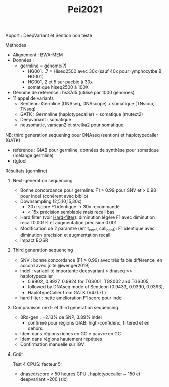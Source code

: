 :PROPERTIES:
:ID:       86021c82-dcb1-4c03-a7e3-0daed5511ca4
:END:
#+title: Pei2021

Apport : DeepVariant et Sention non testé
**** Méthodes
- Alignement : BWA-MEM
- Données :
  - germline = génome(?)
    - HG001...7 = Hiseq2500 avec 30x (sauf 40x pour lymphocytbe B HG001)
    - HG001, 2 et 5 sur pacbio à 30x
    - somatique hiseq2500 à 100X
- Génome de référence : hs37d5 (utilisé par 1000 génomes)
- 11 appel de variants
  - Sentieon: Germline (DNAseq, DNAscope) + somatique (TNscop, TNseq)
  - GATK : Germnline (haplotypecaller) + somatique (mutect2)
  - Deepvariant : somatique
  - neusomatic, varscan2 et strelka2 pour somatique
NB: third generation sequening pour DNAseq (sention)  et haplotypecaller (GATK)
- référence : GIAB pour germline, données de synthèse pour somatique (mélange germline)
- rtgtool
**** Résultats (germline)
***** Next-generation sequencing
- Bonne concordance pour germline: F1 > 0.99 pour SNV et > 0.98 pour indel (cohérent avec biblio)
- Downsampling (2,5,10,15,30x)
  - 30x: score F1 identique -> 30x recommandé
  - < 15x précision semblable mais recall bas
- Hard filter (voir [[id:17aa8b97-b6d1-465e-bcdd-f9dafa9e8f2c][Hard-filter]]): diminution légère F1 avec diminution recall 0.001% et augmentation  precision 0.001
- Modification de 2 paramtre (emit_conf, call_conf): F1 identique avec diminution precision et augmentation recall
- Impact BQSR
***** Third generation  sequencing
- SNV : bonne concordance (F1 > 0.99) avec très faible différence, en accord avec [cite:@wenger2019]
- indel : variabilité importante deepvariant > dnaseq >> haplotypecaller
  - 0.9902, 0.9927, 0.9924 for TGS001, TGS002 and TGS005,
  - followed by DNAseq mode of Sentieon (0.9433, 0.9390, 0.9393),
  - HaplotypeCaller from GATK (V4.0.7) )
- hard filter : nette amélioration F1 score pour indel
***** Comparaison next- et third generation sequencing
- 3Rd-gen : +2.13% de SNP, 3.89% indel
  - confirmé pour régions GIAB: high-confidenc, filtered et en dehors
- Idem dans régions riches en GC e pauvre en GC
- Idem dans régions hautement répétées
- Confirmation manuelle sur IGV
***** Coût
Test 4 CPUS: facteur 5:
  - dnaseq/score < 50 heures CPU , haplotypecaller ~ 150 et deepvariant ~200 (sic)
